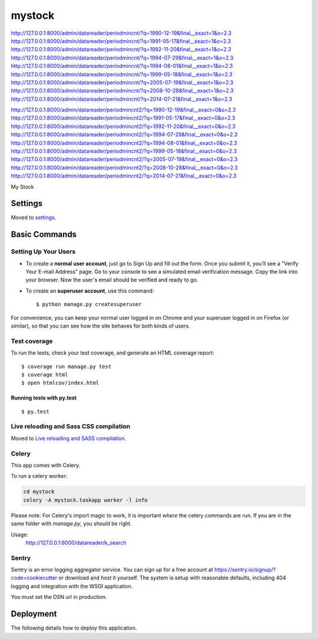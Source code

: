 mystock
=======


http://127.0.0.1:8000/admin/datareader/periodmincnt/?q=1990-12-19&final__exact=1&o=2.3
http://127.0.0.1:8000/admin/datareader/periodmincnt/?q=1991-05-17&final__exact=1&o=2.3
http://127.0.0.1:8000/admin/datareader/periodmincnt/?q=1992-11-20&final__exact=1&o=2.3
http://127.0.0.1:8000/admin/datareader/periodmincnt/?q=1994-07-29&final__exact=1&o=2.3
http://127.0.0.1:8000/admin/datareader/periodmincnt/?q=1994-08-01&final__exact=1&o=2.3
http://127.0.0.1:8000/admin/datareader/periodmincnt/?q=1999-05-18&final__exact=1&o=2.3
http://127.0.0.1:8000/admin/datareader/periodmincnt/?q=2005-07-19&final__exact=1&o=2.3
http://127.0.0.1:8000/admin/datareader/periodmincnt/?q=2008-10-28&final__exact=1&o=2.3
http://127.0.0.1:8000/admin/datareader/periodmincnt/?q=2014-07-21&final__exact=1&o=2.3



http://127.0.0.1:8000/admin/datareader/periodmincnt2/?q=1990-12-19&final__exact=0&o=2.3
http://127.0.0.1:8000/admin/datareader/periodmincnt2/?q=1991-05-17&final__exact=0&o=2.3
http://127.0.0.1:8000/admin/datareader/periodmincnt2/?q=1992-11-20&final__exact=0&o=2.3
http://127.0.0.1:8000/admin/datareader/periodmincnt2/?q=1994-07-29&final__exact=0&o=2.3
http://127.0.0.1:8000/admin/datareader/periodmincnt2/?q=1994-08-01&final__exact=0&o=2.3
http://127.0.0.1:8000/admin/datareader/periodmincnt2/?q=1999-05-18&final__exact=0&o=2.3
http://127.0.0.1:8000/admin/datareader/periodmincnt2/?q=2005-07-19&final__exact=0&o=2.3
http://127.0.0.1:8000/admin/datareader/periodmincnt2/?q=2008-10-28&final__exact=0&o=2.3
http://127.0.0.1:8000/admin/datareader/periodmincnt2/?q=2014-07-21&final__exact=0&o=2.3


My Stock

.. image:: https://img.shields.io/badge/built%20with-Cookiecutter%20Django-ff69b4.svg
     :target: https://github.com/pydanny/cookiecutter-django/
     :alt: Built with Cookiecutter Django


Settings
--------

Moved to settings_.

.. _settings: http://cookiecutter-django.readthedocs.io/en/latest/settings.html

Basic Commands
--------------

Setting Up Your Users
^^^^^^^^^^^^^^^^^^^^^

* To create a **normal user account**, just go to Sign Up and fill out the form. Once you submit it, you'll see a "Verify Your E-mail Address" page. Go to your console to see a simulated email verification message. Copy the link into your browser. Now the user's email should be verified and ready to go.

* To create an **superuser account**, use this command::

    $ python manage.py createsuperuser

For convenience, you can keep your normal user logged in on Chrome and your superuser logged in on Firefox (or similar), so that you can see how the site behaves for both kinds of users.

Test coverage
^^^^^^^^^^^^^

To run the tests, check your test coverage, and generate an HTML coverage report::

    $ coverage run manage.py test
    $ coverage html
    $ open htmlcov/index.html

Running tests with py.test
~~~~~~~~~~~~~~~~~~~~~~~~~~

::

  $ py.test

Live reloading and Sass CSS compilation
^^^^^^^^^^^^^^^^^^^^^^^^^^^^^^^^^^^^^^^

Moved to `Live reloading and SASS compilation`_.

.. _`Live reloading and SASS compilation`: http://cookiecutter-django.readthedocs.io/en/latest/live-reloading-and-sass-compilation.html



Celery
^^^^^^

This app comes with Celery.

To run a celery worker:

.. code-block:: bash

    cd mystock
    celery -A mystock.taskapp worker -l info

Please note: For Celery's import magic to work, it is important *where* the celery commands are run. If you are in the same folder with *manage.py*, you should be right.



Usage:
    http://127.0.0.1:8000/datareader/k_search



Sentry
^^^^^^

Sentry is an error logging aggregator service. You can sign up for a free account at  https://sentry.io/signup/?code=cookiecutter  or download and host it yourself.
The system is setup with reasonable defaults, including 404 logging and integration with the WSGI application.

You must set the DSN url in production.


Deployment
----------

The following details how to deploy this application.




